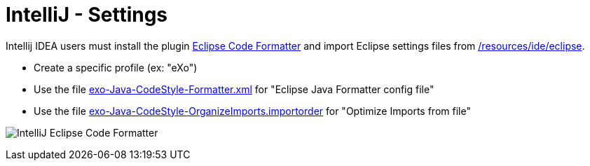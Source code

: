 = IntelliJ - Settings

Intellij IDEA users must install the plugin http://plugins.jetbrains.com/plugin/?id=6546[Eclipse Code Formatter] and import Eclipse settings files from link:{{site.github.repository_url}}/tree/master/resources/ide/eclipse/[/resources/ide/eclipse].

* Create a specific profile (ex: "eXo")
* Use the file link:{{BASE_PATH}}/resources/ide/eclipse/exo-Java-CodeStyle-Formatter.xml[exo-Java-CodeStyle-Formatter.xml] for "Eclipse Java Formatter config file"
* Use the file link:{{BASE_PATH}}/resources/ide/eclipse/exo-Java-CodeStyle-OrganizeImports.importorder[exo-Java-CodeStyle-OrganizeImports.importorder] for "Optimize Imports from file"

image:{{BASE_PATH}}/assets/images/docs/ide/intellij-eclipse-code-formatter.png[IntelliJ Eclipse Code Formatter]